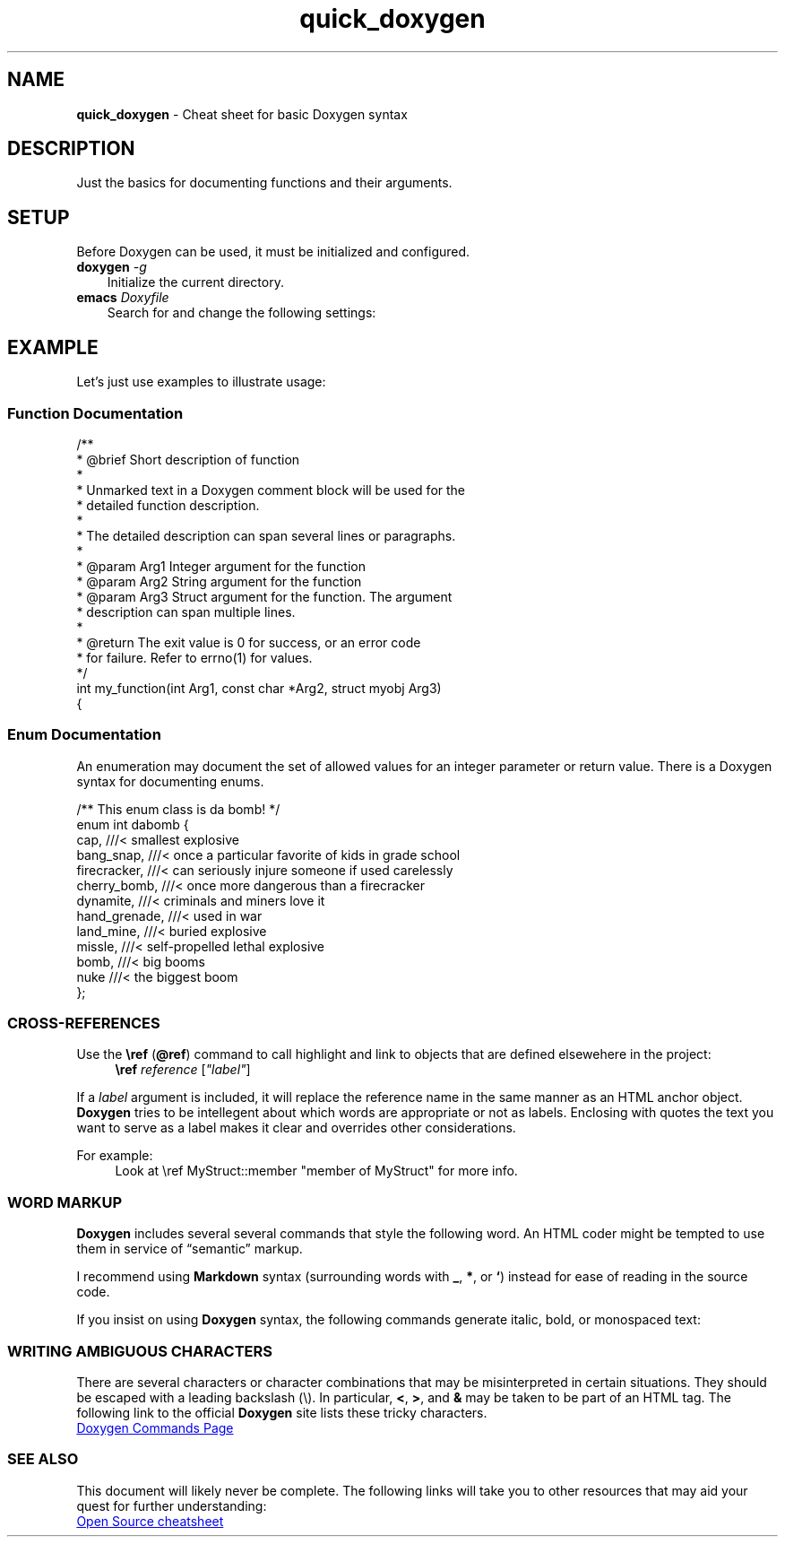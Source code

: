 .TH quick_doxygen 7 "Miscellaneous Manual Page"
.ds D \fBDoxygen\fP
.SH NAME
.B quick_doxygen
\- Cheat sheet for basic Doxygen syntax
.SH DESCRIPTION
.PP
Just the basics for documenting functions and their arguments.
.SH SETUP
.PP
Before Doxygen can be used, it must be initialized and configured.
.TP 3
.BI doxygen " -g"
Initialize \D for the current directory.
.TP 3
.BI emacs " Doxyfile"
Search for and change the following settings:
.TS
tab(|);
l lx.
PROJECT_NAME|T{
Change this to your project name.
Don't be lame!
T}
EXTRACT_ALL = YES|T{
Set the value to
.I YES
to read all files as identified in
.BR FILE_PATTERNS .
T}
RECURSIVE = YES|T{
Especially if your project puts source files in subdirectories,
set this tag to
.B YES
to enable searching subdirectories for files.
T}
OPTIMIZE_OUTPUT_FOR_C = YES|T{
(Example) Consider setting an optimize flag for your primary source language.
T}
.TE

.SH EXAMPLE
.PP
Let's just use examples to illustrate usage:
.SS Function Documentation
.PP
.EX
/**
 * @brief Short description of function
 *
 * Unmarked text in a Doxygen comment block will be used for the
 * detailed function description.
 *
 * The detailed description can span several lines or paragraphs.
 *
 * @param Arg1   Integer argument for the function
 * @param Arg2   String argument for the function
 * @param Arg3   Struct argument for the function.  The argument
 *               description can span multiple lines.
 *
 * @return The exit value is 0 for success, or an error code
 *         for failure.  Refer to errno(1) for values.
 */
int my_function(int Arg1, const char *Arg2, struct myobj Arg3)
{
.EE
.SS Enum Documentation
.PP
An enumeration may document the set of allowed values for an
integer parameter or return value.
There is a Doxygen syntax for documenting enums.
.PP
.EX
/** This enum class is da bomb! */
enum int dabomb {
   cap,          ///< smallest explosive
   bang_snap,    ///< once a particular favorite of kids in grade school
   firecracker,  ///< can seriously injure someone if used carelessly
   cherry_bomb,  ///< once more dangerous than a firecracker
   dynamite,     ///< criminals and miners love it
   hand_grenade, ///< used in war
   land_mine,    ///< buried explosive
   missle,       ///< self-propelled lethal explosive
   bomb,         ///< big booms
   nuke          ///< the biggest boom
};
.EE
.SS CROSS-REFERENCES
.PP
Use the
.BR \(rsref " (" @ref )
command to call highlight and link to objects that are defined
elsewehere in the project:
.RS 4
.B \(rsref
.IR reference " [" \(dqlabel\(dq ]
.RE
.PP
If a
.I label
argument is included, it will replace the reference name in the same manner
as an HTML anchor object.
.B Doxygen
tries to be intellegent about which words are appropriate or not as labels.
Enclosing with quotes the text you want to serve as a label makes it clear
and overrides other considerations.
.PP
For example:
.RS 4
.EX
Look at \(rsref MyStruct::member \(dqmember of MyStruct\(dq for more info.
.EE
.RE
.SS WORD MARKUP
.PP
.B Doxygen
includes several several commands that style the following word.
An HTML coder might be tempted to use them in service of \(lqsemantic\(rq
markup.
.PP
I recommend using
.B Markdown
syntax (surrounding words with
.BR _ ", " * ", or " ` )
instead for ease of reading in the source code.
.PP
If you insist on using
.B Doxygen
syntax, the following commands generate italic, bold, or monospaced text:
.TS
tab(|);
l l l.
\(rsa|emphasis|italic
\(rsb|strong|bold
\(rsc|code|monospace (typewriter)
\(rse|emphasis|italic
\(rsp|parameter|monospace
.TE
.SS WRITING AMBIGUOUS CHARACTERS
.PP
There are several characters or character combinations that may be
misinterpreted in certain situations.  They should be escaped with a
leading backslash (\(rs).  In particular,
.BR < ", " > ", and " &
may be taken to be part of an HTML tag.
The following link to the official
.B Doxygen
site lists these tricky characters.
.PP
.UR https://www.doxygen.nl/manual/commands.html#cmdamp
Doxygen Commands Page
.UE
.SS SEE ALSO
.PP
This document will likely never be complete.
The following links will take you to other resources that may
aid your quest for further understanding:
.PP
.nf
.UR http://opensource.com/sites/default/files/2022-05/OSDC_cheatsheet-doxygen-2022.5.30.pdf
Open Source cheatsheet
.UE
.fi
